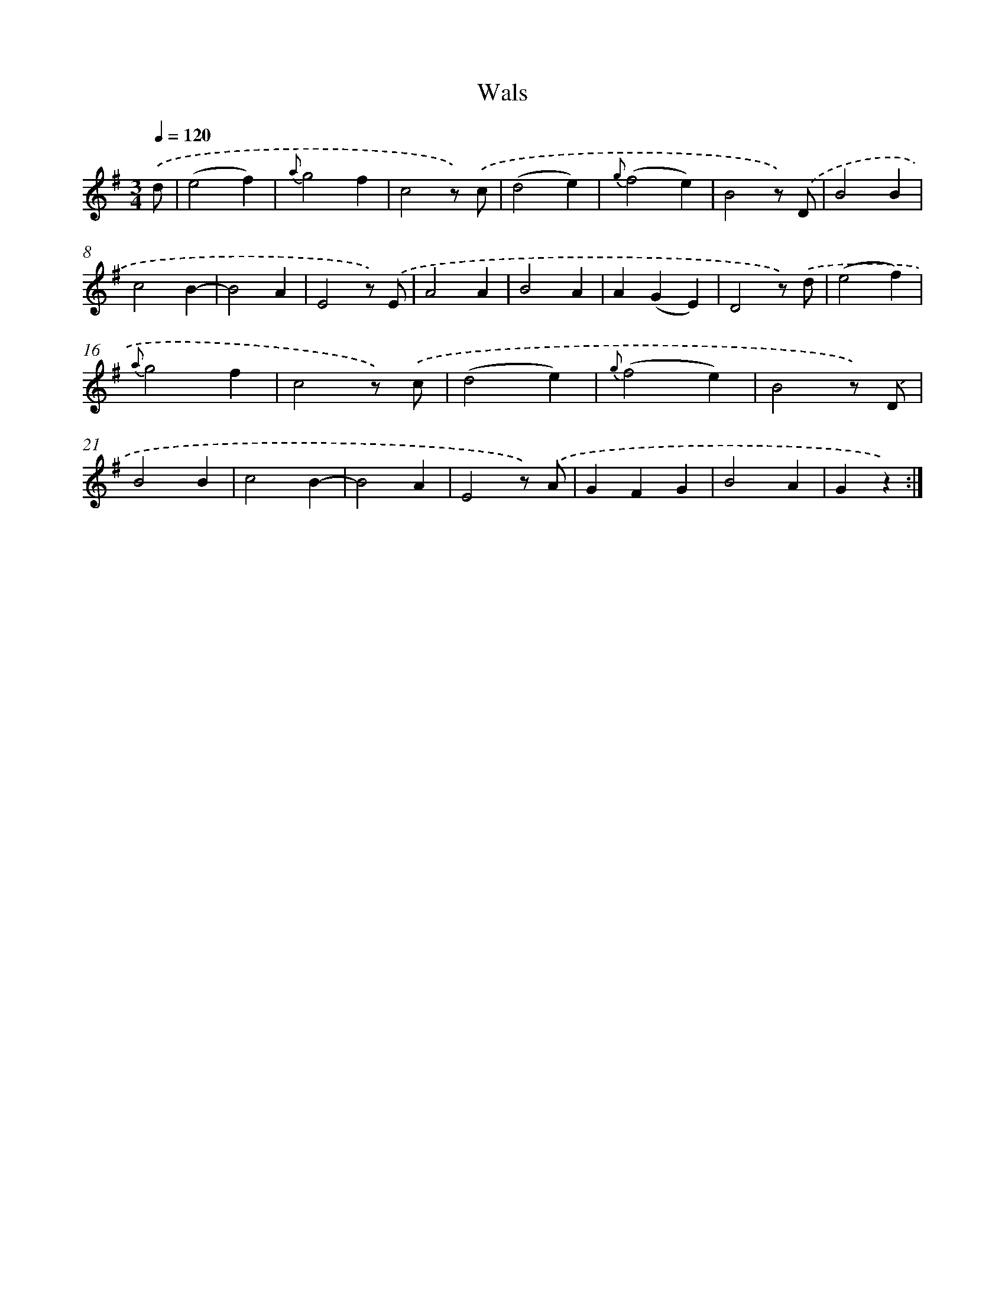 X: 6309
T: Wals
%%abc-version 2.0
%%abcx-abcm2ps-target-version 5.9.1 (29 Sep 2008)
%%abc-creator hum2abc beta
%%abcx-conversion-date 2018/11/01 14:36:26
%%humdrum-veritas 27321825
%%humdrum-veritas-data 2817614012
%%continueall 1
%%barnumbers 0
L: 1/4
M: 3/4
Q: 1/4=120
K: G clef=treble
.('d/ [I:setbarnb 1]|
(e2f) |
{a}g2f |
c2z/) .('c/ |
(d2e) |
{g}(f2e) |
B2z/) .('D/ |
B2B |
c2B- |
B2A |
E2z/) .('E/ |
A2A |
B2A |
A(GE) |
D2z/) .('d/ |
(e2f) |
{a}g2f |
c2z/) .('c/ |
(d2e) |
{g}(f2e) |
B2z/) .('D/ |
B2B |
c2B- |
B2A |
E2z/) .('A/ |
GFG |
B2A |
Gz) :|]
